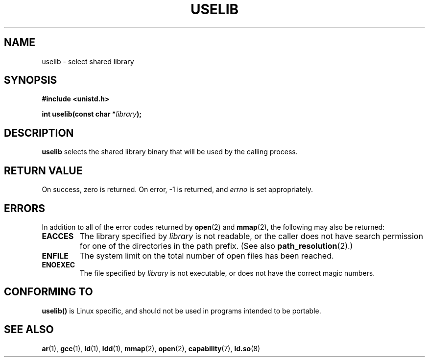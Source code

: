 .\" Hey Emacs! This file is -*- nroff -*- source.
.\"
.\" Copyright (c) 1992 Drew Eckhardt (drew@cs.colorado.edu), March 28, 1992
.\"
.\" Permission is granted to make and distribute verbatim copies of this
.\" manual provided the copyright notice and this permission notice are
.\" preserved on all copies.
.\"
.\" Permission is granted to copy and distribute modified versions of this
.\" manual under the conditions for verbatim copying, provided that the
.\" entire resulting derived work is distributed under the terms of a
.\" permission notice identical to this one.
.\" 
.\" Since the Linux kernel and libraries are constantly changing, this
.\" manual page may be incorrect or out-of-date.  The author(s) assume no
.\" responsibility for errors or omissions, or for damages resulting from
.\" the use of the information contained herein.  The author(s) may not
.\" have taken the same level of care in the production of this manual,
.\" which is licensed free of charge, as they might when working
.\" professionally.
.\" 
.\" Formatted or processed versions of this manual, if unaccompanied by
.\" the source, must acknowledge the copyright and authors of this work.
.\"
.\" Modified by Michael Haardt <michael@moria.de>
.\" Modified 1993-07-24 by Rik Faith <faith@cs.unc.edu>
.\" Modified 1996-10-22 by Eric S. Raymond <esr@thyrsus.com>
.\" Modified 2004-06-23 by Michael Kerrisk <mtk-manpages@gmx.net>
.\"
.TH USELIB 2 2004-06-23 "Linux 2.6.7" "Linux Programmer's Manual"
.SH NAME
uselib \- select shared library
.SH SYNOPSIS
.B #include <unistd.h>
.sp
.BI "int uselib(const char *" library );
.SH DESCRIPTION
\fBuselib\fP selects the shared library binary that will be used by
the calling process.
.SH "RETURN VALUE"
On success, zero is returned.  On error, \-1 is returned, and
.I errno
is set appropriately.
.SH ERRORS
In addition to all of the error codes returned by
.BR open (2)
and
.BR mmap (2),
the following may also be returned:

.TP
.B EACCES
The library specified by
.I library
is not readable, or the caller does not have search permission
for one of the directories in the path prefix. (See also
.BR path_resolution (2).)
.TP
.B ENFILE
The system limit on the total number of open files has been reached.
.TP
.B ENOEXEC
The file specified by
.I library
is not executable, or does not have the correct magic numbers.
.SH "CONFORMING TO"
\fBuselib()\fP is Linux specific, and should not be used in programs
intended to be portable.
.SH "SEE ALSO"
.BR ar (1),
.BR gcc (1),
.BR ld (1),
.BR ldd (1),
.BR mmap (2),
.BR open (2),
.BR capability (7),
.BR ld.so (8)
